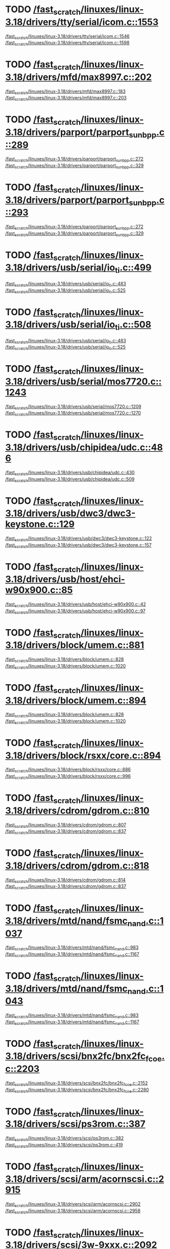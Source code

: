 * TODO [[view:/fast_scratch/linuxes/linux-3.18/drivers/tty/serial/icom.c::face=ovl-face2::linb=1553::colb=1::cole=3][/fast_scratch/linuxes/linux-3.18/drivers/tty/serial/icom.c::1553]]
[[view:/fast_scratch/linuxes/linux-3.18/drivers/tty/serial/icom.c::face=ovl-face1::linb=1546::colb=1::cole=3][/fast_scratch/linuxes/linux-3.18/drivers/tty/serial/icom.c::1546]]
[[view:/fast_scratch/linuxes/linux-3.18/drivers/tty/serial/icom.c::face=ovl-face2::linb=1598::colb=1::cole=7][/fast_scratch/linuxes/linux-3.18/drivers/tty/serial/icom.c::1598]]
* TODO [[view:/fast_scratch/linuxes/linux-3.18/drivers/mfd/max8997.c::face=ovl-face2::linb=202::colb=1::cole=3][/fast_scratch/linuxes/linux-3.18/drivers/mfd/max8997.c::202]]
[[view:/fast_scratch/linuxes/linux-3.18/drivers/mfd/max8997.c::face=ovl-face1::linb=183::colb=5::cole=8][/fast_scratch/linuxes/linux-3.18/drivers/mfd/max8997.c::183]]
[[view:/fast_scratch/linuxes/linux-3.18/drivers/mfd/max8997.c::face=ovl-face2::linb=203::colb=2::cole=8][/fast_scratch/linuxes/linux-3.18/drivers/mfd/max8997.c::203]]
* TODO [[view:/fast_scratch/linuxes/linux-3.18/drivers/parport/parport_sunbpp.c::face=ovl-face2::linb=289::colb=8::cole=10][/fast_scratch/linuxes/linux-3.18/drivers/parport/parport_sunbpp.c::289]]
[[view:/fast_scratch/linuxes/linux-3.18/drivers/parport/parport_sunbpp.c::face=ovl-face1::linb=272::colb=15::cole=18][/fast_scratch/linuxes/linux-3.18/drivers/parport/parport_sunbpp.c::272]]
[[view:/fast_scratch/linuxes/linux-3.18/drivers/parport/parport_sunbpp.c::face=ovl-face2::linb=329::colb=1::cole=7][/fast_scratch/linuxes/linux-3.18/drivers/parport/parport_sunbpp.c::329]]
* TODO [[view:/fast_scratch/linuxes/linux-3.18/drivers/parport/parport_sunbpp.c::face=ovl-face2::linb=293::colb=1::cole=3][/fast_scratch/linuxes/linux-3.18/drivers/parport/parport_sunbpp.c::293]]
[[view:/fast_scratch/linuxes/linux-3.18/drivers/parport/parport_sunbpp.c::face=ovl-face1::linb=272::colb=15::cole=18][/fast_scratch/linuxes/linux-3.18/drivers/parport/parport_sunbpp.c::272]]
[[view:/fast_scratch/linuxes/linux-3.18/drivers/parport/parport_sunbpp.c::face=ovl-face2::linb=329::colb=1::cole=7][/fast_scratch/linuxes/linux-3.18/drivers/parport/parport_sunbpp.c::329]]
* TODO [[view:/fast_scratch/linuxes/linux-3.18/drivers/usb/serial/io_ti.c::face=ovl-face2::linb=499::colb=1::cole=3][/fast_scratch/linuxes/linux-3.18/drivers/usb/serial/io_ti.c::499]]
[[view:/fast_scratch/linuxes/linux-3.18/drivers/usb/serial/io_ti.c::face=ovl-face1::linb=483::colb=5::cole=15][/fast_scratch/linuxes/linux-3.18/drivers/usb/serial/io_ti.c::483]]
[[view:/fast_scratch/linuxes/linux-3.18/drivers/usb/serial/io_ti.c::face=ovl-face2::linb=525::colb=1::cole=7][/fast_scratch/linuxes/linux-3.18/drivers/usb/serial/io_ti.c::525]]
* TODO [[view:/fast_scratch/linuxes/linux-3.18/drivers/usb/serial/io_ti.c::face=ovl-face2::linb=508::colb=1::cole=3][/fast_scratch/linuxes/linux-3.18/drivers/usb/serial/io_ti.c::508]]
[[view:/fast_scratch/linuxes/linux-3.18/drivers/usb/serial/io_ti.c::face=ovl-face1::linb=483::colb=5::cole=15][/fast_scratch/linuxes/linux-3.18/drivers/usb/serial/io_ti.c::483]]
[[view:/fast_scratch/linuxes/linux-3.18/drivers/usb/serial/io_ti.c::face=ovl-face2::linb=525::colb=1::cole=7][/fast_scratch/linuxes/linux-3.18/drivers/usb/serial/io_ti.c::525]]
* TODO [[view:/fast_scratch/linuxes/linux-3.18/drivers/usb/serial/mos7720.c::face=ovl-face2::linb=1243::colb=2::cole=4][/fast_scratch/linuxes/linux-3.18/drivers/usb/serial/mos7720.c::1243]]
[[view:/fast_scratch/linuxes/linux-3.18/drivers/usb/serial/mos7720.c::face=ovl-face1::linb=1209::colb=5::cole=15][/fast_scratch/linuxes/linux-3.18/drivers/usb/serial/mos7720.c::1209]]
[[view:/fast_scratch/linuxes/linux-3.18/drivers/usb/serial/mos7720.c::face=ovl-face2::linb=1270::colb=1::cole=7][/fast_scratch/linuxes/linux-3.18/drivers/usb/serial/mos7720.c::1270]]
* TODO [[view:/fast_scratch/linuxes/linux-3.18/drivers/usb/chipidea/udc.c::face=ovl-face2::linb=486::colb=2::cole=4][/fast_scratch/linuxes/linux-3.18/drivers/usb/chipidea/udc.c::486]]
[[view:/fast_scratch/linuxes/linux-3.18/drivers/usb/chipidea/udc.c::face=ovl-face1::linb=430::colb=1::cole=3][/fast_scratch/linuxes/linux-3.18/drivers/usb/chipidea/udc.c::430]]
[[view:/fast_scratch/linuxes/linux-3.18/drivers/usb/chipidea/udc.c::face=ovl-face2::linb=509::colb=1::cole=7][/fast_scratch/linuxes/linux-3.18/drivers/usb/chipidea/udc.c::509]]
* TODO [[view:/fast_scratch/linuxes/linux-3.18/drivers/usb/dwc3/dwc3-keystone.c::face=ovl-face2::linb=129::colb=1::cole=3][/fast_scratch/linuxes/linux-3.18/drivers/usb/dwc3/dwc3-keystone.c::129]]
[[view:/fast_scratch/linuxes/linux-3.18/drivers/usb/dwc3/dwc3-keystone.c::face=ovl-face1::linb=122::colb=1::cole=3][/fast_scratch/linuxes/linux-3.18/drivers/usb/dwc3/dwc3-keystone.c::122]]
[[view:/fast_scratch/linuxes/linux-3.18/drivers/usb/dwc3/dwc3-keystone.c::face=ovl-face2::linb=157::colb=1::cole=7][/fast_scratch/linuxes/linux-3.18/drivers/usb/dwc3/dwc3-keystone.c::157]]
* TODO [[view:/fast_scratch/linuxes/linux-3.18/drivers/usb/host/ehci-w90x900.c::face=ovl-face2::linb=85::colb=1::cole=3][/fast_scratch/linuxes/linux-3.18/drivers/usb/host/ehci-w90x900.c::85]]
[[view:/fast_scratch/linuxes/linux-3.18/drivers/usb/host/ehci-w90x900.c::face=ovl-face1::linb=42::colb=5::cole=11][/fast_scratch/linuxes/linux-3.18/drivers/usb/host/ehci-w90x900.c::42]]
[[view:/fast_scratch/linuxes/linux-3.18/drivers/usb/host/ehci-w90x900.c::face=ovl-face2::linb=97::colb=1::cole=7][/fast_scratch/linuxes/linux-3.18/drivers/usb/host/ehci-w90x900.c::97]]
* TODO [[view:/fast_scratch/linuxes/linux-3.18/drivers/block/umem.c::face=ovl-face2::linb=881::colb=1::cole=3][/fast_scratch/linuxes/linux-3.18/drivers/block/umem.c::881]]
[[view:/fast_scratch/linuxes/linux-3.18/drivers/block/umem.c::face=ovl-face1::linb=828::colb=1::cole=3][/fast_scratch/linuxes/linux-3.18/drivers/block/umem.c::828]]
[[view:/fast_scratch/linuxes/linux-3.18/drivers/block/umem.c::face=ovl-face2::linb=1020::colb=1::cole=7][/fast_scratch/linuxes/linux-3.18/drivers/block/umem.c::1020]]
* TODO [[view:/fast_scratch/linuxes/linux-3.18/drivers/block/umem.c::face=ovl-face2::linb=894::colb=1::cole=3][/fast_scratch/linuxes/linux-3.18/drivers/block/umem.c::894]]
[[view:/fast_scratch/linuxes/linux-3.18/drivers/block/umem.c::face=ovl-face1::linb=828::colb=1::cole=3][/fast_scratch/linuxes/linux-3.18/drivers/block/umem.c::828]]
[[view:/fast_scratch/linuxes/linux-3.18/drivers/block/umem.c::face=ovl-face2::linb=1020::colb=1::cole=7][/fast_scratch/linuxes/linux-3.18/drivers/block/umem.c::1020]]
* TODO [[view:/fast_scratch/linuxes/linux-3.18/drivers/block/rsxx/core.c::face=ovl-face2::linb=894::colb=1::cole=3][/fast_scratch/linuxes/linux-3.18/drivers/block/rsxx/core.c::894]]
[[view:/fast_scratch/linuxes/linux-3.18/drivers/block/rsxx/core.c::face=ovl-face1::linb=886::colb=1::cole=3][/fast_scratch/linuxes/linux-3.18/drivers/block/rsxx/core.c::886]]
[[view:/fast_scratch/linuxes/linux-3.18/drivers/block/rsxx/core.c::face=ovl-face2::linb=996::colb=1::cole=7][/fast_scratch/linuxes/linux-3.18/drivers/block/rsxx/core.c::996]]
* TODO [[view:/fast_scratch/linuxes/linux-3.18/drivers/cdrom/gdrom.c::face=ovl-face2::linb=810::colb=1::cole=3][/fast_scratch/linuxes/linux-3.18/drivers/cdrom/gdrom.c::810]]
[[view:/fast_scratch/linuxes/linux-3.18/drivers/cdrom/gdrom.c::face=ovl-face1::linb=807::colb=1::cole=3][/fast_scratch/linuxes/linux-3.18/drivers/cdrom/gdrom.c::807]]
[[view:/fast_scratch/linuxes/linux-3.18/drivers/cdrom/gdrom.c::face=ovl-face2::linb=837::colb=1::cole=7][/fast_scratch/linuxes/linux-3.18/drivers/cdrom/gdrom.c::837]]
* TODO [[view:/fast_scratch/linuxes/linux-3.18/drivers/cdrom/gdrom.c::face=ovl-face2::linb=818::colb=1::cole=3][/fast_scratch/linuxes/linux-3.18/drivers/cdrom/gdrom.c::818]]
[[view:/fast_scratch/linuxes/linux-3.18/drivers/cdrom/gdrom.c::face=ovl-face1::linb=814::colb=1::cole=3][/fast_scratch/linuxes/linux-3.18/drivers/cdrom/gdrom.c::814]]
[[view:/fast_scratch/linuxes/linux-3.18/drivers/cdrom/gdrom.c::face=ovl-face2::linb=837::colb=1::cole=7][/fast_scratch/linuxes/linux-3.18/drivers/cdrom/gdrom.c::837]]
* TODO [[view:/fast_scratch/linuxes/linux-3.18/drivers/mtd/nand/fsmc_nand.c::face=ovl-face2::linb=1037::colb=2::cole=4][/fast_scratch/linuxes/linux-3.18/drivers/mtd/nand/fsmc_nand.c::1037]]
[[view:/fast_scratch/linuxes/linux-3.18/drivers/mtd/nand/fsmc_nand.c::face=ovl-face1::linb=983::colb=1::cole=3][/fast_scratch/linuxes/linux-3.18/drivers/mtd/nand/fsmc_nand.c::983]]
[[view:/fast_scratch/linuxes/linux-3.18/drivers/mtd/nand/fsmc_nand.c::face=ovl-face2::linb=1167::colb=1::cole=7][/fast_scratch/linuxes/linux-3.18/drivers/mtd/nand/fsmc_nand.c::1167]]
* TODO [[view:/fast_scratch/linuxes/linux-3.18/drivers/mtd/nand/fsmc_nand.c::face=ovl-face2::linb=1043::colb=2::cole=4][/fast_scratch/linuxes/linux-3.18/drivers/mtd/nand/fsmc_nand.c::1043]]
[[view:/fast_scratch/linuxes/linux-3.18/drivers/mtd/nand/fsmc_nand.c::face=ovl-face1::linb=983::colb=1::cole=3][/fast_scratch/linuxes/linux-3.18/drivers/mtd/nand/fsmc_nand.c::983]]
[[view:/fast_scratch/linuxes/linux-3.18/drivers/mtd/nand/fsmc_nand.c::face=ovl-face2::linb=1167::colb=1::cole=7][/fast_scratch/linuxes/linux-3.18/drivers/mtd/nand/fsmc_nand.c::1167]]
* TODO [[view:/fast_scratch/linuxes/linux-3.18/drivers/scsi/bnx2fc/bnx2fc_fcoe.c::face=ovl-face2::linb=2203::colb=1::cole=3][/fast_scratch/linuxes/linux-3.18/drivers/scsi/bnx2fc/bnx2fc_fcoe.c::2203]]
[[view:/fast_scratch/linuxes/linux-3.18/drivers/scsi/bnx2fc/bnx2fc_fcoe.c::face=ovl-face1::linb=2152::colb=5::cole=7][/fast_scratch/linuxes/linux-3.18/drivers/scsi/bnx2fc/bnx2fc_fcoe.c::2152]]
[[view:/fast_scratch/linuxes/linux-3.18/drivers/scsi/bnx2fc/bnx2fc_fcoe.c::face=ovl-face2::linb=2280::colb=1::cole=7][/fast_scratch/linuxes/linux-3.18/drivers/scsi/bnx2fc/bnx2fc_fcoe.c::2280]]
* TODO [[view:/fast_scratch/linuxes/linux-3.18/drivers/scsi/ps3rom.c::face=ovl-face2::linb=387::colb=1::cole=3][/fast_scratch/linuxes/linux-3.18/drivers/scsi/ps3rom.c::387]]
[[view:/fast_scratch/linuxes/linux-3.18/drivers/scsi/ps3rom.c::face=ovl-face1::linb=382::colb=1::cole=3][/fast_scratch/linuxes/linux-3.18/drivers/scsi/ps3rom.c::382]]
[[view:/fast_scratch/linuxes/linux-3.18/drivers/scsi/ps3rom.c::face=ovl-face2::linb=419::colb=1::cole=7][/fast_scratch/linuxes/linux-3.18/drivers/scsi/ps3rom.c::419]]
* TODO [[view:/fast_scratch/linuxes/linux-3.18/drivers/scsi/arm/acornscsi.c::face=ovl-face2::linb=2915::colb=1::cole=3][/fast_scratch/linuxes/linux-3.18/drivers/scsi/arm/acornscsi.c::2915]]
[[view:/fast_scratch/linuxes/linux-3.18/drivers/scsi/arm/acornscsi.c::face=ovl-face1::linb=2902::colb=1::cole=3][/fast_scratch/linuxes/linux-3.18/drivers/scsi/arm/acornscsi.c::2902]]
[[view:/fast_scratch/linuxes/linux-3.18/drivers/scsi/arm/acornscsi.c::face=ovl-face2::linb=2958::colb=1::cole=7][/fast_scratch/linuxes/linux-3.18/drivers/scsi/arm/acornscsi.c::2958]]
* TODO [[view:/fast_scratch/linuxes/linux-3.18/drivers/scsi/3w-9xxx.c::face=ovl-face2::linb=2092::colb=1::cole=3][/fast_scratch/linuxes/linux-3.18/drivers/scsi/3w-9xxx.c::2092]]
[[view:/fast_scratch/linuxes/linux-3.18/drivers/scsi/3w-9xxx.c::face=ovl-face1::linb=2077::colb=1::cole=3][/fast_scratch/linuxes/linux-3.18/drivers/scsi/3w-9xxx.c::2077]]
[[view:/fast_scratch/linuxes/linux-3.18/drivers/scsi/3w-9xxx.c::face=ovl-face2::linb=2178::colb=1::cole=7][/fast_scratch/linuxes/linux-3.18/drivers/scsi/3w-9xxx.c::2178]]
* TODO [[view:/fast_scratch/linuxes/linux-3.18/drivers/scsi/ufs/ufshcd.c::face=ovl-face2::linb=5542::colb=2::cole=4][/fast_scratch/linuxes/linux-3.18/drivers/scsi/ufs/ufshcd.c::5542]]
[[view:/fast_scratch/linuxes/linux-3.18/drivers/scsi/ufs/ufshcd.c::face=ovl-face1::linb=5534::colb=1::cole=3][/fast_scratch/linuxes/linux-3.18/drivers/scsi/ufs/ufshcd.c::5534]]
[[view:/fast_scratch/linuxes/linux-3.18/drivers/scsi/ufs/ufshcd.c::face=ovl-face2::linb=5574::colb=1::cole=7][/fast_scratch/linuxes/linux-3.18/drivers/scsi/ufs/ufshcd.c::5574]]
* TODO [[view:/fast_scratch/linuxes/linux-3.18/drivers/scsi/mvsas/mv_sas.c::face=ovl-face2::linb=794::colb=1::cole=3][/fast_scratch/linuxes/linux-3.18/drivers/scsi/mvsas/mv_sas.c::794]]
[[view:/fast_scratch/linuxes/linux-3.18/drivers/scsi/mvsas/mv_sas.c::face=ovl-face1::linb=784::colb=1::cole=3][/fast_scratch/linuxes/linux-3.18/drivers/scsi/mvsas/mv_sas.c::784]]
[[view:/fast_scratch/linuxes/linux-3.18/drivers/scsi/mvsas/mv_sas.c::face=ovl-face2::linb=852::colb=1::cole=7][/fast_scratch/linuxes/linux-3.18/drivers/scsi/mvsas/mv_sas.c::852]]
* TODO [[view:/fast_scratch/linuxes/linux-3.18/drivers/scsi/3w-sas.c::face=ovl-face2::linb=1658::colb=1::cole=3][/fast_scratch/linuxes/linux-3.18/drivers/scsi/3w-sas.c::1658]]
[[view:/fast_scratch/linuxes/linux-3.18/drivers/scsi/3w-sas.c::face=ovl-face1::linb=1651::colb=1::cole=3][/fast_scratch/linuxes/linux-3.18/drivers/scsi/3w-sas.c::1651]]
[[view:/fast_scratch/linuxes/linux-3.18/drivers/scsi/3w-sas.c::face=ovl-face2::linb=1753::colb=1::cole=7][/fast_scratch/linuxes/linux-3.18/drivers/scsi/3w-sas.c::1753]]
* TODO [[view:/fast_scratch/linuxes/linux-3.18/drivers/scsi/3w-xxxx.c::face=ovl-face2::linb=2333::colb=1::cole=3][/fast_scratch/linuxes/linux-3.18/drivers/scsi/3w-xxxx.c::2333]]
[[view:/fast_scratch/linuxes/linux-3.18/drivers/scsi/3w-xxxx.c::face=ovl-face1::linb=2326::colb=1::cole=3][/fast_scratch/linuxes/linux-3.18/drivers/scsi/3w-xxxx.c::2326]]
[[view:/fast_scratch/linuxes/linux-3.18/drivers/scsi/3w-xxxx.c::face=ovl-face2::linb=2396::colb=1::cole=7][/fast_scratch/linuxes/linux-3.18/drivers/scsi/3w-xxxx.c::2396]]
* TODO [[view:/fast_scratch/linuxes/linux-3.18/drivers/scsi/be2iscsi/be_main.c::face=ovl-face2::linb=5553::colb=1::cole=3][/fast_scratch/linuxes/linux-3.18/drivers/scsi/be2iscsi/be_main.c::5553]]
[[view:/fast_scratch/linuxes/linux-3.18/drivers/scsi/be2iscsi/be_main.c::face=ovl-face1::linb=5546::colb=1::cole=3][/fast_scratch/linuxes/linux-3.18/drivers/scsi/be2iscsi/be_main.c::5546]]
[[view:/fast_scratch/linuxes/linux-3.18/drivers/scsi/be2iscsi/be_main.c::face=ovl-face2::linb=5744::colb=1::cole=7][/fast_scratch/linuxes/linux-3.18/drivers/scsi/be2iscsi/be_main.c::5744]]
* TODO [[view:/fast_scratch/linuxes/linux-3.18/drivers/scsi/be2iscsi/be_main.c::face=ovl-face2::linb=5667::colb=1::cole=3][/fast_scratch/linuxes/linux-3.18/drivers/scsi/be2iscsi/be_main.c::5667]]
[[view:/fast_scratch/linuxes/linux-3.18/drivers/scsi/be2iscsi/be_main.c::face=ovl-face1::linb=5646::colb=1::cole=3][/fast_scratch/linuxes/linux-3.18/drivers/scsi/be2iscsi/be_main.c::5646]]
[[view:/fast_scratch/linuxes/linux-3.18/drivers/scsi/be2iscsi/be_main.c::face=ovl-face2::linb=5744::colb=1::cole=7][/fast_scratch/linuxes/linux-3.18/drivers/scsi/be2iscsi/be_main.c::5744]]
* TODO [[view:/fast_scratch/linuxes/linux-3.18/drivers/scsi/be2iscsi/be_main.c::face=ovl-face2::linb=4349::colb=1::cole=3][/fast_scratch/linuxes/linux-3.18/drivers/scsi/be2iscsi/be_main.c::4349]]
[[view:/fast_scratch/linuxes/linux-3.18/drivers/scsi/be2iscsi/be_main.c::face=ovl-face1::linb=4329::colb=1::cole=3][/fast_scratch/linuxes/linux-3.18/drivers/scsi/be2iscsi/be_main.c::4329]]
[[view:/fast_scratch/linuxes/linux-3.18/drivers/scsi/be2iscsi/be_main.c::face=ovl-face2::linb=4379::colb=1::cole=7][/fast_scratch/linuxes/linux-3.18/drivers/scsi/be2iscsi/be_main.c::4379]]
* TODO [[view:/fast_scratch/linuxes/linux-3.18/drivers/mmc/host/usdhi6rol0.c::face=ovl-face2::linb=1737::colb=1::cole=3][/fast_scratch/linuxes/linux-3.18/drivers/mmc/host/usdhi6rol0.c::1737]]
[[view:/fast_scratch/linuxes/linux-3.18/drivers/mmc/host/usdhi6rol0.c::face=ovl-face1::linb=1719::colb=1::cole=3][/fast_scratch/linuxes/linux-3.18/drivers/mmc/host/usdhi6rol0.c::1719]]
[[view:/fast_scratch/linuxes/linux-3.18/drivers/mmc/host/usdhi6rol0.c::face=ovl-face2::linb=1814::colb=1::cole=7][/fast_scratch/linuxes/linux-3.18/drivers/mmc/host/usdhi6rol0.c::1814]]
* TODO [[view:/fast_scratch/linuxes/linux-3.18/drivers/mmc/host/omap.c::face=ovl-face2::linb=1422::colb=1::cole=3][/fast_scratch/linuxes/linux-3.18/drivers/mmc/host/omap.c::1422]]
[[view:/fast_scratch/linuxes/linux-3.18/drivers/mmc/host/omap.c::face=ovl-face1::linb=1414::colb=2::cole=4][/fast_scratch/linuxes/linux-3.18/drivers/mmc/host/omap.c::1414]]
[[view:/fast_scratch/linuxes/linux-3.18/drivers/mmc/host/omap.c::face=ovl-face2::linb=1453::colb=1::cole=7][/fast_scratch/linuxes/linux-3.18/drivers/mmc/host/omap.c::1453]]
* TODO [[view:/fast_scratch/linuxes/linux-3.18/drivers/soc/ti/knav_qmss_queue.c::face=ovl-face2::linb=1759::colb=1::cole=3][/fast_scratch/linuxes/linux-3.18/drivers/soc/ti/knav_qmss_queue.c::1759]]
[[view:/fast_scratch/linuxes/linux-3.18/drivers/soc/ti/knav_qmss_queue.c::face=ovl-face1::linb=1755::colb=1::cole=3][/fast_scratch/linuxes/linux-3.18/drivers/soc/ti/knav_qmss_queue.c::1755]]
[[view:/fast_scratch/linuxes/linux-3.18/drivers/soc/ti/knav_qmss_queue.c::face=ovl-face2::linb=1784::colb=1::cole=7][/fast_scratch/linuxes/linux-3.18/drivers/soc/ti/knav_qmss_queue.c::1784]]
* TODO [[view:/fast_scratch/linuxes/linux-3.18/drivers/pcmcia/bfin_cf_pcmcia.c::face=ovl-face2::linb=243::colb=1::cole=3][/fast_scratch/linuxes/linux-3.18/drivers/pcmcia/bfin_cf_pcmcia.c::243]]
[[view:/fast_scratch/linuxes/linux-3.18/drivers/pcmcia/bfin_cf_pcmcia.c::face=ovl-face1::linb=204::colb=5::cole=11][/fast_scratch/linuxes/linux-3.18/drivers/pcmcia/bfin_cf_pcmcia.c::204]]
[[view:/fast_scratch/linuxes/linux-3.18/drivers/pcmcia/bfin_cf_pcmcia.c::face=ovl-face2::linb=286::colb=1::cole=7][/fast_scratch/linuxes/linux-3.18/drivers/pcmcia/bfin_cf_pcmcia.c::286]]
* TODO [[view:/fast_scratch/linuxes/linux-3.18/drivers/pcmcia/electra_cf.c::face=ovl-face2::linb=254::colb=1::cole=3][/fast_scratch/linuxes/linux-3.18/drivers/pcmcia/electra_cf.c::254]]
[[view:/fast_scratch/linuxes/linux-3.18/drivers/pcmcia/electra_cf.c::face=ovl-face1::linb=246::colb=1::cole=3][/fast_scratch/linuxes/linux-3.18/drivers/pcmcia/electra_cf.c::246]]
[[view:/fast_scratch/linuxes/linux-3.18/drivers/pcmcia/electra_cf.c::face=ovl-face2::linb=325::colb=1::cole=7][/fast_scratch/linuxes/linux-3.18/drivers/pcmcia/electra_cf.c::325]]
* TODO [[view:/fast_scratch/linuxes/linux-3.18/drivers/pcmcia/electra_cf.c::face=ovl-face2::linb=259::colb=1::cole=3][/fast_scratch/linuxes/linux-3.18/drivers/pcmcia/electra_cf.c::259]]
[[view:/fast_scratch/linuxes/linux-3.18/drivers/pcmcia/electra_cf.c::face=ovl-face1::linb=246::colb=1::cole=3][/fast_scratch/linuxes/linux-3.18/drivers/pcmcia/electra_cf.c::246]]
[[view:/fast_scratch/linuxes/linux-3.18/drivers/pcmcia/electra_cf.c::face=ovl-face2::linb=325::colb=1::cole=7][/fast_scratch/linuxes/linux-3.18/drivers/pcmcia/electra_cf.c::325]]
* TODO [[view:/fast_scratch/linuxes/linux-3.18/drivers/pcmcia/electra_cf.c::face=ovl-face2::linb=264::colb=1::cole=3][/fast_scratch/linuxes/linux-3.18/drivers/pcmcia/electra_cf.c::264]]
[[view:/fast_scratch/linuxes/linux-3.18/drivers/pcmcia/electra_cf.c::face=ovl-face1::linb=246::colb=1::cole=3][/fast_scratch/linuxes/linux-3.18/drivers/pcmcia/electra_cf.c::246]]
[[view:/fast_scratch/linuxes/linux-3.18/drivers/pcmcia/electra_cf.c::face=ovl-face2::linb=325::colb=1::cole=7][/fast_scratch/linuxes/linux-3.18/drivers/pcmcia/electra_cf.c::325]]
* TODO [[view:/fast_scratch/linuxes/linux-3.18/drivers/pcmcia/electra_cf.c::face=ovl-face2::linb=269::colb=1::cole=3][/fast_scratch/linuxes/linux-3.18/drivers/pcmcia/electra_cf.c::269]]
[[view:/fast_scratch/linuxes/linux-3.18/drivers/pcmcia/electra_cf.c::face=ovl-face1::linb=246::colb=1::cole=3][/fast_scratch/linuxes/linux-3.18/drivers/pcmcia/electra_cf.c::246]]
[[view:/fast_scratch/linuxes/linux-3.18/drivers/pcmcia/electra_cf.c::face=ovl-face2::linb=325::colb=1::cole=7][/fast_scratch/linuxes/linux-3.18/drivers/pcmcia/electra_cf.c::325]]
* TODO [[view:/fast_scratch/linuxes/linux-3.18/drivers/gpu/drm/exynos/exynos_drm_ipp.c::face=ovl-face2::linb=427::colb=1::cole=3][/fast_scratch/linuxes/linux-3.18/drivers/gpu/drm/exynos/exynos_drm_ipp.c::427]]
[[view:/fast_scratch/linuxes/linux-3.18/drivers/gpu/drm/exynos/exynos_drm_ipp.c::face=ovl-face1::linb=412::colb=1::cole=3][/fast_scratch/linuxes/linux-3.18/drivers/gpu/drm/exynos/exynos_drm_ipp.c::412]]
[[view:/fast_scratch/linuxes/linux-3.18/drivers/gpu/drm/exynos/exynos_drm_ipp.c::face=ovl-face2::linb=473::colb=1::cole=7][/fast_scratch/linuxes/linux-3.18/drivers/gpu/drm/exynos/exynos_drm_ipp.c::473]]
* TODO [[view:/fast_scratch/linuxes/linux-3.18/drivers/gpu/drm/exynos/exynos_drm_ipp.c::face=ovl-face2::linb=433::colb=1::cole=3][/fast_scratch/linuxes/linux-3.18/drivers/gpu/drm/exynos/exynos_drm_ipp.c::433]]
[[view:/fast_scratch/linuxes/linux-3.18/drivers/gpu/drm/exynos/exynos_drm_ipp.c::face=ovl-face1::linb=412::colb=1::cole=3][/fast_scratch/linuxes/linux-3.18/drivers/gpu/drm/exynos/exynos_drm_ipp.c::412]]
[[view:/fast_scratch/linuxes/linux-3.18/drivers/gpu/drm/exynos/exynos_drm_ipp.c::face=ovl-face2::linb=473::colb=1::cole=7][/fast_scratch/linuxes/linux-3.18/drivers/gpu/drm/exynos/exynos_drm_ipp.c::473]]
* TODO [[view:/fast_scratch/linuxes/linux-3.18/drivers/gpu/drm/exynos/exynos_drm_ipp.c::face=ovl-face2::linb=439::colb=1::cole=3][/fast_scratch/linuxes/linux-3.18/drivers/gpu/drm/exynos/exynos_drm_ipp.c::439]]
[[view:/fast_scratch/linuxes/linux-3.18/drivers/gpu/drm/exynos/exynos_drm_ipp.c::face=ovl-face1::linb=412::colb=1::cole=3][/fast_scratch/linuxes/linux-3.18/drivers/gpu/drm/exynos/exynos_drm_ipp.c::412]]
[[view:/fast_scratch/linuxes/linux-3.18/drivers/gpu/drm/exynos/exynos_drm_ipp.c::face=ovl-face2::linb=473::colb=1::cole=7][/fast_scratch/linuxes/linux-3.18/drivers/gpu/drm/exynos/exynos_drm_ipp.c::473]]
* TODO [[view:/fast_scratch/linuxes/linux-3.18/drivers/gpu/drm/omapdrm/omap_dmm_tiler.c::face=ovl-face2::linb=679::colb=1::cole=3][/fast_scratch/linuxes/linux-3.18/drivers/gpu/drm/omapdrm/omap_dmm_tiler.c::679]]
[[view:/fast_scratch/linuxes/linux-3.18/drivers/gpu/drm/omapdrm/omap_dmm_tiler.c::face=ovl-face1::linb=670::colb=1::cole=3][/fast_scratch/linuxes/linux-3.18/drivers/gpu/drm/omapdrm/omap_dmm_tiler.c::670]]
[[view:/fast_scratch/linuxes/linux-3.18/drivers/gpu/drm/omapdrm/omap_dmm_tiler.c::face=ovl-face2::linb=767::colb=1::cole=7][/fast_scratch/linuxes/linux-3.18/drivers/gpu/drm/omapdrm/omap_dmm_tiler.c::767]]
* TODO [[view:/fast_scratch/linuxes/linux-3.18/drivers/gpu/drm/gma500/psb_drv.c::face=ovl-face2::linb=309::colb=1::cole=3][/fast_scratch/linuxes/linux-3.18/drivers/gpu/drm/gma500/psb_drv.c::309]]
[[view:/fast_scratch/linuxes/linux-3.18/drivers/gpu/drm/gma500/psb_drv.c::face=ovl-face1::linb=305::colb=1::cole=3][/fast_scratch/linuxes/linux-3.18/drivers/gpu/drm/gma500/psb_drv.c::305]]
[[view:/fast_scratch/linuxes/linux-3.18/drivers/gpu/drm/gma500/psb_drv.c::face=ovl-face2::linb=390::colb=1::cole=7][/fast_scratch/linuxes/linux-3.18/drivers/gpu/drm/gma500/psb_drv.c::390]]
* TODO [[view:/fast_scratch/linuxes/linux-3.18/drivers/gpu/drm/gma500/psb_drv.c::face=ovl-face2::linb=313::colb=1::cole=3][/fast_scratch/linuxes/linux-3.18/drivers/gpu/drm/gma500/psb_drv.c::313]]
[[view:/fast_scratch/linuxes/linux-3.18/drivers/gpu/drm/gma500/psb_drv.c::face=ovl-face1::linb=305::colb=1::cole=3][/fast_scratch/linuxes/linux-3.18/drivers/gpu/drm/gma500/psb_drv.c::305]]
[[view:/fast_scratch/linuxes/linux-3.18/drivers/gpu/drm/gma500/psb_drv.c::face=ovl-face2::linb=390::colb=1::cole=7][/fast_scratch/linuxes/linux-3.18/drivers/gpu/drm/gma500/psb_drv.c::390]]
* TODO [[view:/fast_scratch/linuxes/linux-3.18/drivers/gpu/drm/rcar-du/rcar_du_crtc.c::face=ovl-face2::linb=586::colb=1::cole=3][/fast_scratch/linuxes/linux-3.18/drivers/gpu/drm/rcar-du/rcar_du_crtc.c::586]]
[[view:/fast_scratch/linuxes/linux-3.18/drivers/gpu/drm/rcar-du/rcar_du_crtc.c::face=ovl-face1::linb=572::colb=1::cole=3][/fast_scratch/linuxes/linux-3.18/drivers/gpu/drm/rcar-du/rcar_du_crtc.c::572]]
[[view:/fast_scratch/linuxes/linux-3.18/drivers/gpu/drm/rcar-du/rcar_du_crtc.c::face=ovl-face2::linb=588::colb=2::cole=8][/fast_scratch/linuxes/linux-3.18/drivers/gpu/drm/rcar-du/rcar_du_crtc.c::588]]
* TODO [[view:/fast_scratch/linuxes/linux-3.18/drivers/message/fusion/mptfc.c::face=ovl-face2::linb=1328::colb=1::cole=3][/fast_scratch/linuxes/linux-3.18/drivers/message/fusion/mptfc.c::1328]]
[[view:/fast_scratch/linuxes/linux-3.18/drivers/message/fusion/mptfc.c::face=ovl-face1::linb=1316::colb=1::cole=3][/fast_scratch/linuxes/linux-3.18/drivers/message/fusion/mptfc.c::1316]]
[[view:/fast_scratch/linuxes/linux-3.18/drivers/message/fusion/mptfc.c::face=ovl-face2::linb=1353::colb=1::cole=7][/fast_scratch/linuxes/linux-3.18/drivers/message/fusion/mptfc.c::1353]]
* TODO [[view:/fast_scratch/linuxes/linux-3.18/drivers/message/fusion/mptsas.c::face=ovl-face2::linb=3245::colb=2::cole=4][/fast_scratch/linuxes/linux-3.18/drivers/message/fusion/mptsas.c::3245]]
[[view:/fast_scratch/linuxes/linux-3.18/drivers/message/fusion/mptsas.c::face=ovl-face1::linb=3171::colb=3::cole=5][/fast_scratch/linuxes/linux-3.18/drivers/message/fusion/mptsas.c::3171]]
[[view:/fast_scratch/linuxes/linux-3.18/drivers/message/fusion/mptsas.c::face=ovl-face2::linb=3280::colb=1::cole=7][/fast_scratch/linuxes/linux-3.18/drivers/message/fusion/mptsas.c::3280]]
* TODO [[view:/fast_scratch/linuxes/linux-3.18/drivers/message/fusion/mptsas.c::face=ovl-face2::linb=2284::colb=1::cole=3][/fast_scratch/linuxes/linux-3.18/drivers/message/fusion/mptsas.c::2284]]
[[view:/fast_scratch/linuxes/linux-3.18/drivers/message/fusion/mptsas.c::face=ovl-face1::linb=2242::colb=1::cole=3][/fast_scratch/linuxes/linux-3.18/drivers/message/fusion/mptsas.c::2242]]
[[view:/fast_scratch/linuxes/linux-3.18/drivers/message/fusion/mptsas.c::face=ovl-face2::linb=2347::colb=1::cole=7][/fast_scratch/linuxes/linux-3.18/drivers/message/fusion/mptsas.c::2347]]
* TODO [[view:/fast_scratch/linuxes/linux-3.18/drivers/message/fusion/mptsas.c::face=ovl-face2::linb=2299::colb=1::cole=3][/fast_scratch/linuxes/linux-3.18/drivers/message/fusion/mptsas.c::2299]]
[[view:/fast_scratch/linuxes/linux-3.18/drivers/message/fusion/mptsas.c::face=ovl-face1::linb=2242::colb=1::cole=3][/fast_scratch/linuxes/linux-3.18/drivers/message/fusion/mptsas.c::2242]]
[[view:/fast_scratch/linuxes/linux-3.18/drivers/message/fusion/mptsas.c::face=ovl-face2::linb=2347::colb=1::cole=7][/fast_scratch/linuxes/linux-3.18/drivers/message/fusion/mptsas.c::2347]]
* TODO [[view:/fast_scratch/linuxes/linux-3.18/drivers/char/tpm/tpm_infineon.c::face=ovl-face2::linb=549::colb=2::cole=4][/fast_scratch/linuxes/linux-3.18/drivers/char/tpm/tpm_infineon.c::549]]
[[view:/fast_scratch/linuxes/linux-3.18/drivers/char/tpm/tpm_infineon.c::face=ovl-face1::linb=395::colb=5::cole=7][/fast_scratch/linuxes/linux-3.18/drivers/char/tpm/tpm_infineon.c::395]]
[[view:/fast_scratch/linuxes/linux-3.18/drivers/char/tpm/tpm_infineon.c::face=ovl-face2::linb=568::colb=1::cole=7][/fast_scratch/linuxes/linux-3.18/drivers/char/tpm/tpm_infineon.c::568]]
* TODO [[view:/fast_scratch/linuxes/linux-3.18/drivers/acpi/glue.c::face=ovl-face2::linb=308::colb=1::cole=3][/fast_scratch/linuxes/linux-3.18/drivers/acpi/glue.c::308]]
[[view:/fast_scratch/linuxes/linux-3.18/drivers/acpi/glue.c::face=ovl-face1::linb=304::colb=2::cole=4][/fast_scratch/linuxes/linux-3.18/drivers/acpi/glue.c::304]]
[[view:/fast_scratch/linuxes/linux-3.18/drivers/acpi/glue.c::face=ovl-face2::linb=328::colb=1::cole=7][/fast_scratch/linuxes/linux-3.18/drivers/acpi/glue.c::328]]
* TODO [[view:/fast_scratch/linuxes/linux-3.18/drivers/net/wireless/adm8211.c::face=ovl-face2::linb=1837::colb=1::cole=3][/fast_scratch/linuxes/linux-3.18/drivers/net/wireless/adm8211.c::1837]]
[[view:/fast_scratch/linuxes/linux-3.18/drivers/net/wireless/adm8211.c::face=ovl-face1::linb=1802::colb=1::cole=3][/fast_scratch/linuxes/linux-3.18/drivers/net/wireless/adm8211.c::1802]]
[[view:/fast_scratch/linuxes/linux-3.18/drivers/net/wireless/adm8211.c::face=ovl-face2::linb=1932::colb=1::cole=7][/fast_scratch/linuxes/linux-3.18/drivers/net/wireless/adm8211.c::1932]]
* TODO [[view:/fast_scratch/linuxes/linux-3.18/drivers/net/wireless/p54/main.c::face=ovl-face2::linb=564::colb=2::cole=4][/fast_scratch/linuxes/linux-3.18/drivers/net/wireless/p54/main.c::564]]
[[view:/fast_scratch/linuxes/linux-3.18/drivers/net/wireless/p54/main.c::face=ovl-face1::linb=510::colb=11::cole=14][/fast_scratch/linuxes/linux-3.18/drivers/net/wireless/p54/main.c::510]]
[[view:/fast_scratch/linuxes/linux-3.18/drivers/net/wireless/p54/main.c::face=ovl-face2::linb=606::colb=1::cole=7][/fast_scratch/linuxes/linux-3.18/drivers/net/wireless/p54/main.c::606]]
* TODO [[view:/fast_scratch/linuxes/linux-3.18/drivers/net/wireless/ath/ath10k/htt_tx.c::face=ovl-face2::linb=484::colb=1::cole=3][/fast_scratch/linuxes/linux-3.18/drivers/net/wireless/ath/ath10k/htt_tx.c::484]]
[[view:/fast_scratch/linuxes/linux-3.18/drivers/net/wireless/ath/ath10k/htt_tx.c::face=ovl-face1::linb=465::colb=1::cole=3][/fast_scratch/linuxes/linux-3.18/drivers/net/wireless/ath/ath10k/htt_tx.c::465]]
[[view:/fast_scratch/linuxes/linux-3.18/drivers/net/wireless/ath/ath10k/htt_tx.c::face=ovl-face2::linb=604::colb=1::cole=7][/fast_scratch/linuxes/linux-3.18/drivers/net/wireless/ath/ath10k/htt_tx.c::604]]
* TODO [[view:/fast_scratch/linuxes/linux-3.18/drivers/net/wireless/iwlwifi/mvm/mac80211.c::face=ovl-face2::linb=2736::colb=2::cole=4][/fast_scratch/linuxes/linux-3.18/drivers/net/wireless/iwlwifi/mvm/mac80211.c::2736]]
[[view:/fast_scratch/linuxes/linux-3.18/drivers/net/wireless/iwlwifi/mvm/mac80211.c::face=ovl-face1::linb=2719::colb=2::cole=4][/fast_scratch/linuxes/linux-3.18/drivers/net/wireless/iwlwifi/mvm/mac80211.c::2719]]
[[view:/fast_scratch/linuxes/linux-3.18/drivers/net/wireless/iwlwifi/mvm/mac80211.c::face=ovl-face2::linb=2751::colb=1::cole=7][/fast_scratch/linuxes/linux-3.18/drivers/net/wireless/iwlwifi/mvm/mac80211.c::2751]]
* TODO [[view:/fast_scratch/linuxes/linux-3.18/drivers/net/wireless/hostap/hostap_cs.c::face=ovl-face2::linb=510::colb=1::cole=3][/fast_scratch/linuxes/linux-3.18/drivers/net/wireless/hostap/hostap_cs.c::510]]
[[view:/fast_scratch/linuxes/linux-3.18/drivers/net/wireless/hostap/hostap_cs.c::face=ovl-face1::linb=499::colb=1::cole=3][/fast_scratch/linuxes/linux-3.18/drivers/net/wireless/hostap/hostap_cs.c::499]]
[[view:/fast_scratch/linuxes/linux-3.18/drivers/net/wireless/hostap/hostap_cs.c::face=ovl-face2::linb=550::colb=1::cole=7][/fast_scratch/linuxes/linux-3.18/drivers/net/wireless/hostap/hostap_cs.c::550]]
* TODO [[view:/fast_scratch/linuxes/linux-3.18/drivers/net/wireless/hostap/hostap_cs.c::face=ovl-face2::linb=290::colb=1::cole=3][/fast_scratch/linuxes/linux-3.18/drivers/net/wireless/hostap/hostap_cs.c::290]]
[[view:/fast_scratch/linuxes/linux-3.18/drivers/net/wireless/hostap/hostap_cs.c::face=ovl-face1::linb=261::colb=10::cole=13][/fast_scratch/linuxes/linux-3.18/drivers/net/wireless/hostap/hostap_cs.c::261]]
[[view:/fast_scratch/linuxes/linux-3.18/drivers/net/wireless/hostap/hostap_cs.c::face=ovl-face2::linb=319::colb=1::cole=7][/fast_scratch/linuxes/linux-3.18/drivers/net/wireless/hostap/hostap_cs.c::319]]
* TODO [[view:/fast_scratch/linuxes/linux-3.18/drivers/net/wireless/hostap/hostap_cs.c::face=ovl-face2::linb=304::colb=1::cole=3][/fast_scratch/linuxes/linux-3.18/drivers/net/wireless/hostap/hostap_cs.c::304]]
[[view:/fast_scratch/linuxes/linux-3.18/drivers/net/wireless/hostap/hostap_cs.c::face=ovl-face1::linb=261::colb=10::cole=13][/fast_scratch/linuxes/linux-3.18/drivers/net/wireless/hostap/hostap_cs.c::261]]
[[view:/fast_scratch/linuxes/linux-3.18/drivers/net/wireless/hostap/hostap_cs.c::face=ovl-face2::linb=319::colb=1::cole=7][/fast_scratch/linuxes/linux-3.18/drivers/net/wireless/hostap/hostap_cs.c::319]]
* TODO [[view:/fast_scratch/linuxes/linux-3.18/drivers/net/ethernet/myricom/myri10ge/myri10ge.c::face=ovl-face2::linb=4041::colb=1::cole=3][/fast_scratch/linuxes/linux-3.18/drivers/net/ethernet/myricom/myri10ge/myri10ge.c::4041]]
[[view:/fast_scratch/linuxes/linux-3.18/drivers/net/ethernet/myricom/myri10ge/myri10ge.c::face=ovl-face1::linb=4034::colb=1::cole=3][/fast_scratch/linuxes/linux-3.18/drivers/net/ethernet/myricom/myri10ge/myri10ge.c::4034]]
[[view:/fast_scratch/linuxes/linux-3.18/drivers/net/ethernet/myricom/myri10ge/myri10ge.c::face=ovl-face2::linb=4194::colb=1::cole=7][/fast_scratch/linuxes/linux-3.18/drivers/net/ethernet/myricom/myri10ge/myri10ge.c::4194]]
* TODO [[view:/fast_scratch/linuxes/linux-3.18/drivers/net/ethernet/xilinx/xilinx_emaclite.c::face=ovl-face2::linb=1110::colb=1::cole=3][/fast_scratch/linuxes/linux-3.18/drivers/net/ethernet/xilinx/xilinx_emaclite.c::1110]]
[[view:/fast_scratch/linuxes/linux-3.18/drivers/net/ethernet/xilinx/xilinx_emaclite.c::face=ovl-face1::linb=1093::colb=5::cole=7][/fast_scratch/linuxes/linux-3.18/drivers/net/ethernet/xilinx/xilinx_emaclite.c::1093]]
[[view:/fast_scratch/linuxes/linux-3.18/drivers/net/ethernet/xilinx/xilinx_emaclite.c::face=ovl-face2::linb=1174::colb=1::cole=7][/fast_scratch/linuxes/linux-3.18/drivers/net/ethernet/xilinx/xilinx_emaclite.c::1174]]
* TODO [[view:/fast_scratch/linuxes/linux-3.18/drivers/net/ethernet/xilinx/xilinx_axienet_main.c::face=ovl-face2::linb=1502::colb=1::cole=3][/fast_scratch/linuxes/linux-3.18/drivers/net/ethernet/xilinx/xilinx_axienet_main.c::1502]]
[[view:/fast_scratch/linuxes/linux-3.18/drivers/net/ethernet/xilinx/xilinx_axienet_main.c::face=ovl-face1::linb=1478::colb=11::cole=14][/fast_scratch/linuxes/linux-3.18/drivers/net/ethernet/xilinx/xilinx_axienet_main.c::1478]]
[[view:/fast_scratch/linuxes/linux-3.18/drivers/net/ethernet/xilinx/xilinx_axienet_main.c::face=ovl-face2::linb=1621::colb=1::cole=7][/fast_scratch/linuxes/linux-3.18/drivers/net/ethernet/xilinx/xilinx_axienet_main.c::1621]]
* TODO [[view:/fast_scratch/linuxes/linux-3.18/drivers/net/ethernet/xilinx/xilinx_axienet_main.c::face=ovl-face2::linb=1568::colb=1::cole=3][/fast_scratch/linuxes/linux-3.18/drivers/net/ethernet/xilinx/xilinx_axienet_main.c::1568]]
[[view:/fast_scratch/linuxes/linux-3.18/drivers/net/ethernet/xilinx/xilinx_axienet_main.c::face=ovl-face1::linb=1478::colb=11::cole=14][/fast_scratch/linuxes/linux-3.18/drivers/net/ethernet/xilinx/xilinx_axienet_main.c::1478]]
[[view:/fast_scratch/linuxes/linux-3.18/drivers/net/ethernet/xilinx/xilinx_axienet_main.c::face=ovl-face2::linb=1621::colb=1::cole=7][/fast_scratch/linuxes/linux-3.18/drivers/net/ethernet/xilinx/xilinx_axienet_main.c::1621]]
* TODO [[view:/fast_scratch/linuxes/linux-3.18/drivers/net/ethernet/xilinx/ll_temac_main.c::face=ovl-face2::linb=1045::colb=1::cole=3][/fast_scratch/linuxes/linux-3.18/drivers/net/ethernet/xilinx/ll_temac_main.c::1045]]
[[view:/fast_scratch/linuxes/linux-3.18/drivers/net/ethernet/xilinx/ll_temac_main.c::face=ovl-face1::linb=1008::colb=11::cole=13][/fast_scratch/linuxes/linux-3.18/drivers/net/ethernet/xilinx/ll_temac_main.c::1008]]
[[view:/fast_scratch/linuxes/linux-3.18/drivers/net/ethernet/xilinx/ll_temac_main.c::face=ovl-face2::linb=1139::colb=1::cole=7][/fast_scratch/linuxes/linux-3.18/drivers/net/ethernet/xilinx/ll_temac_main.c::1139]]
* TODO [[view:/fast_scratch/linuxes/linux-3.18/drivers/net/ethernet/xilinx/ll_temac_main.c::face=ovl-face2::linb=1064::colb=1::cole=3][/fast_scratch/linuxes/linux-3.18/drivers/net/ethernet/xilinx/ll_temac_main.c::1064]]
[[view:/fast_scratch/linuxes/linux-3.18/drivers/net/ethernet/xilinx/ll_temac_main.c::face=ovl-face1::linb=1008::colb=11::cole=13][/fast_scratch/linuxes/linux-3.18/drivers/net/ethernet/xilinx/ll_temac_main.c::1008]]
[[view:/fast_scratch/linuxes/linux-3.18/drivers/net/ethernet/xilinx/ll_temac_main.c::face=ovl-face2::linb=1139::colb=1::cole=7][/fast_scratch/linuxes/linux-3.18/drivers/net/ethernet/xilinx/ll_temac_main.c::1139]]
* TODO [[view:/fast_scratch/linuxes/linux-3.18/drivers/net/ethernet/qlogic/netxen/netxen_nic_hw.c::face=ovl-face2::linb=1425::colb=2::cole=4][/fast_scratch/linuxes/linux-3.18/drivers/net/ethernet/qlogic/netxen/netxen_nic_hw.c::1425]]
[[view:/fast_scratch/linuxes/linux-3.18/drivers/net/ethernet/qlogic/netxen/netxen_nic_hw.c::face=ovl-face1::linb=1418::colb=1::cole=3][/fast_scratch/linuxes/linux-3.18/drivers/net/ethernet/qlogic/netxen/netxen_nic_hw.c::1418]]
[[view:/fast_scratch/linuxes/linux-3.18/drivers/net/ethernet/qlogic/netxen/netxen_nic_hw.c::face=ovl-face2::linb=1449::colb=1::cole=7][/fast_scratch/linuxes/linux-3.18/drivers/net/ethernet/qlogic/netxen/netxen_nic_hw.c::1449]]
* TODO [[view:/fast_scratch/linuxes/linux-3.18/drivers/net/ethernet/allwinner/sun4i-emac.c::face=ovl-face2::linb=853::colb=1::cole=3][/fast_scratch/linuxes/linux-3.18/drivers/net/ethernet/allwinner/sun4i-emac.c::853]]
[[view:/fast_scratch/linuxes/linux-3.18/drivers/net/ethernet/allwinner/sun4i-emac.c::face=ovl-face1::linb=816::colb=5::cole=8][/fast_scratch/linuxes/linux-3.18/drivers/net/ethernet/allwinner/sun4i-emac.c::816]]
[[view:/fast_scratch/linuxes/linux-3.18/drivers/net/ethernet/allwinner/sun4i-emac.c::face=ovl-face2::linb=907::colb=1::cole=7][/fast_scratch/linuxes/linux-3.18/drivers/net/ethernet/allwinner/sun4i-emac.c::907]]
* TODO [[view:/fast_scratch/linuxes/linux-3.18/drivers/net/ethernet/broadcom/cnic.c::face=ovl-face2::linb=2390::colb=1::cole=3][/fast_scratch/linuxes/linux-3.18/drivers/net/ethernet/broadcom/cnic.c::2390]]
[[view:/fast_scratch/linuxes/linux-3.18/drivers/net/ethernet/broadcom/cnic.c::face=ovl-face1::linb=2367::colb=1::cole=3][/fast_scratch/linuxes/linux-3.18/drivers/net/ethernet/broadcom/cnic.c::2367]]
[[view:/fast_scratch/linuxes/linux-3.18/drivers/net/ethernet/broadcom/cnic.c::face=ovl-face2::linb=2418::colb=1::cole=7][/fast_scratch/linuxes/linux-3.18/drivers/net/ethernet/broadcom/cnic.c::2418]]
* TODO [[view:/fast_scratch/linuxes/linux-3.18/drivers/net/wan/lmc/lmc_main.c::face=ovl-face2::linb=851::colb=1::cole=3][/fast_scratch/linuxes/linux-3.18/drivers/net/wan/lmc/lmc_main.c::851]]
[[view:/fast_scratch/linuxes/linux-3.18/drivers/net/wan/lmc/lmc_main.c::face=ovl-face1::linb=836::colb=1::cole=3][/fast_scratch/linuxes/linux-3.18/drivers/net/wan/lmc/lmc_main.c::836]]
[[view:/fast_scratch/linuxes/linux-3.18/drivers/net/wan/lmc/lmc_main.c::face=ovl-face2::linb=980::colb=1::cole=7][/fast_scratch/linuxes/linux-3.18/drivers/net/wan/lmc/lmc_main.c::980]]
* TODO [[view:/fast_scratch/linuxes/linux-3.18/drivers/net/wan/cosa.c::face=ovl-face2::linb=580::colb=2::cole=4][/fast_scratch/linuxes/linux-3.18/drivers/net/wan/cosa.c::580]]
[[view:/fast_scratch/linuxes/linux-3.18/drivers/net/wan/cosa.c::face=ovl-face1::linb=444::colb=8::cole=11][/fast_scratch/linuxes/linux-3.18/drivers/net/wan/cosa.c::444]]
[[view:/fast_scratch/linuxes/linux-3.18/drivers/net/wan/cosa.c::face=ovl-face2::linb=620::colb=1::cole=7][/fast_scratch/linuxes/linux-3.18/drivers/net/wan/cosa.c::620]]
* TODO [[view:/fast_scratch/linuxes/linux-3.18/drivers/staging/rtl8188eu/os_dep/ioctl_linux.c::face=ovl-face2::linb=2255::colb=2::cole=4][/fast_scratch/linuxes/linux-3.18/drivers/staging/rtl8188eu/os_dep/ioctl_linux.c::2255]]
[[view:/fast_scratch/linuxes/linux-3.18/drivers/staging/rtl8188eu/os_dep/ioctl_linux.c::face=ovl-face1::linb=2230::colb=5::cole=8][/fast_scratch/linuxes/linux-3.18/drivers/staging/rtl8188eu/os_dep/ioctl_linux.c::2230]]
[[view:/fast_scratch/linuxes/linux-3.18/drivers/staging/rtl8188eu/os_dep/ioctl_linux.c::face=ovl-face2::linb=2456::colb=1::cole=7][/fast_scratch/linuxes/linux-3.18/drivers/staging/rtl8188eu/os_dep/ioctl_linux.c::2456]]
* TODO [[view:/fast_scratch/linuxes/linux-3.18/drivers/staging/lustre/lnet/lnet/api-ni.c::face=ovl-face2::linb=660::colb=1::cole=3][/fast_scratch/linuxes/linux-3.18/drivers/staging/lustre/lnet/lnet/api-ni.c::660]]
[[view:/fast_scratch/linuxes/linux-3.18/drivers/staging/lustre/lnet/lnet/api-ni.c::face=ovl-face1::linb=655::colb=1::cole=3][/fast_scratch/linuxes/linux-3.18/drivers/staging/lustre/lnet/lnet/api-ni.c::655]]
[[view:/fast_scratch/linuxes/linux-3.18/drivers/staging/lustre/lnet/lnet/api-ni.c::face=ovl-face2::linb=682::colb=1::cole=7][/fast_scratch/linuxes/linux-3.18/drivers/staging/lustre/lnet/lnet/api-ni.c::682]]
* TODO [[view:/fast_scratch/linuxes/linux-3.18/drivers/staging/lustre/lnet/lnet/api-ni.c::face=ovl-face2::linb=667::colb=1::cole=3][/fast_scratch/linuxes/linux-3.18/drivers/staging/lustre/lnet/lnet/api-ni.c::667]]
[[view:/fast_scratch/linuxes/linux-3.18/drivers/staging/lustre/lnet/lnet/api-ni.c::face=ovl-face1::linb=655::colb=1::cole=3][/fast_scratch/linuxes/linux-3.18/drivers/staging/lustre/lnet/lnet/api-ni.c::655]]
[[view:/fast_scratch/linuxes/linux-3.18/drivers/staging/lustre/lnet/lnet/api-ni.c::face=ovl-face2::linb=682::colb=1::cole=7][/fast_scratch/linuxes/linux-3.18/drivers/staging/lustre/lnet/lnet/api-ni.c::682]]
* TODO [[view:/fast_scratch/linuxes/linux-3.18/drivers/staging/comedi/comedi_fops.c::face=ovl-face2::linb=1295::colb=1::cole=3][/fast_scratch/linuxes/linux-3.18/drivers/staging/comedi/comedi_fops.c::1295]]
[[view:/fast_scratch/linuxes/linux-3.18/drivers/staging/comedi/comedi_fops.c::face=ovl-face1::linb=1288::colb=5::cole=6][/fast_scratch/linuxes/linux-3.18/drivers/staging/comedi/comedi_fops.c::1288]]
[[view:/fast_scratch/linuxes/linux-3.18/drivers/staging/comedi/comedi_fops.c::face=ovl-face2::linb=1351::colb=1::cole=7][/fast_scratch/linuxes/linux-3.18/drivers/staging/comedi/comedi_fops.c::1351]]
* TODO [[view:/fast_scratch/linuxes/linux-3.18/drivers/staging/comedi/comedi_fops.c::face=ovl-face2::linb=1301::colb=1::cole=3][/fast_scratch/linuxes/linux-3.18/drivers/staging/comedi/comedi_fops.c::1301]]
[[view:/fast_scratch/linuxes/linux-3.18/drivers/staging/comedi/comedi_fops.c::face=ovl-face1::linb=1288::colb=5::cole=6][/fast_scratch/linuxes/linux-3.18/drivers/staging/comedi/comedi_fops.c::1288]]
[[view:/fast_scratch/linuxes/linux-3.18/drivers/staging/comedi/comedi_fops.c::face=ovl-face2::linb=1351::colb=1::cole=7][/fast_scratch/linuxes/linux-3.18/drivers/staging/comedi/comedi_fops.c::1351]]
* TODO [[view:/fast_scratch/linuxes/linux-3.18/drivers/media/usb/as102/as102_drv.c::face=ovl-face2::linb=339::colb=1::cole=3][/fast_scratch/linuxes/linux-3.18/drivers/media/usb/as102/as102_drv.c::339]]
[[view:/fast_scratch/linuxes/linux-3.18/drivers/media/usb/as102/as102_drv.c::face=ovl-face1::linb=328::colb=1::cole=3][/fast_scratch/linuxes/linux-3.18/drivers/media/usb/as102/as102_drv.c::328]]
[[view:/fast_scratch/linuxes/linux-3.18/drivers/media/usb/as102/as102_drv.c::face=ovl-face2::linb=375::colb=1::cole=7][/fast_scratch/linuxes/linux-3.18/drivers/media/usb/as102/as102_drv.c::375]]
* TODO [[view:/fast_scratch/linuxes/linux-3.18/drivers/media/radio/radio-timb.c::face=ovl-face2::linb=141::colb=1::cole=3][/fast_scratch/linuxes/linux-3.18/drivers/media/radio/radio-timb.c::141]]
[[view:/fast_scratch/linuxes/linux-3.18/drivers/media/radio/radio-timb.c::face=ovl-face1::linb=132::colb=1::cole=3][/fast_scratch/linuxes/linux-3.18/drivers/media/radio/radio-timb.c::132]]
[[view:/fast_scratch/linuxes/linux-3.18/drivers/media/radio/radio-timb.c::face=ovl-face2::linb=162::colb=1::cole=7][/fast_scratch/linuxes/linux-3.18/drivers/media/radio/radio-timb.c::162]]
* TODO [[view:/fast_scratch/linuxes/linux-3.18/drivers/infiniband/hw/qib/qib_file_ops.c::face=ovl-face2::linb=2293::colb=1::cole=3][/fast_scratch/linuxes/linux-3.18/drivers/infiniband/hw/qib/qib_file_ops.c::2293]]
[[view:/fast_scratch/linuxes/linux-3.18/drivers/infiniband/hw/qib/qib_file_ops.c::face=ovl-face1::linb=2286::colb=1::cole=3][/fast_scratch/linuxes/linux-3.18/drivers/infiniband/hw/qib/qib_file_ops.c::2286]]
[[view:/fast_scratch/linuxes/linux-3.18/drivers/infiniband/hw/qib/qib_file_ops.c::face=ovl-face2::linb=2305::colb=1::cole=7][/fast_scratch/linuxes/linux-3.18/drivers/infiniband/hw/qib/qib_file_ops.c::2305]]
* TODO [[view:/fast_scratch/linuxes/linux-3.18/drivers/infiniband/ulp/srpt/ib_srpt.c::face=ovl-face2::linb=2588::colb=1::cole=3][/fast_scratch/linuxes/linux-3.18/drivers/infiniband/ulp/srpt/ib_srpt.c::2588]]
[[view:/fast_scratch/linuxes/linux-3.18/drivers/infiniband/ulp/srpt/ib_srpt.c::face=ovl-face1::linb=2571::colb=1::cole=3][/fast_scratch/linuxes/linux-3.18/drivers/infiniband/ulp/srpt/ib_srpt.c::2571]]
[[view:/fast_scratch/linuxes/linux-3.18/drivers/infiniband/ulp/srpt/ib_srpt.c::face=ovl-face2::linb=2677::colb=1::cole=7][/fast_scratch/linuxes/linux-3.18/drivers/infiniband/ulp/srpt/ib_srpt.c::2677]]
* TODO [[view:/fast_scratch/linuxes/linux-3.18/drivers/infiniband/ulp/srpt/ib_srpt.c::face=ovl-face2::linb=2597::colb=1::cole=3][/fast_scratch/linuxes/linux-3.18/drivers/infiniband/ulp/srpt/ib_srpt.c::2597]]
[[view:/fast_scratch/linuxes/linux-3.18/drivers/infiniband/ulp/srpt/ib_srpt.c::face=ovl-face1::linb=2571::colb=1::cole=3][/fast_scratch/linuxes/linux-3.18/drivers/infiniband/ulp/srpt/ib_srpt.c::2571]]
[[view:/fast_scratch/linuxes/linux-3.18/drivers/infiniband/ulp/srpt/ib_srpt.c::face=ovl-face2::linb=2677::colb=1::cole=7][/fast_scratch/linuxes/linux-3.18/drivers/infiniband/ulp/srpt/ib_srpt.c::2677]]
* TODO [[view:/fast_scratch/linuxes/linux-3.18/drivers/infiniband/ulp/srpt/ib_srpt.c::face=ovl-face2::linb=2145::colb=1::cole=3][/fast_scratch/linuxes/linux-3.18/drivers/infiniband/ulp/srpt/ib_srpt.c::2145]]
[[view:/fast_scratch/linuxes/linux-3.18/drivers/infiniband/ulp/srpt/ib_srpt.c::face=ovl-face1::linb=2137::colb=1::cole=3][/fast_scratch/linuxes/linux-3.18/drivers/infiniband/ulp/srpt/ib_srpt.c::2137]]
[[view:/fast_scratch/linuxes/linux-3.18/drivers/infiniband/ulp/srpt/ib_srpt.c::face=ovl-face2::linb=2154::colb=1::cole=7][/fast_scratch/linuxes/linux-3.18/drivers/infiniband/ulp/srpt/ib_srpt.c::2154]]
* TODO [[view:/fast_scratch/linuxes/linux-3.18/drivers/nfc/pn533.c::face=ovl-face2::linb=2557::colb=1::cole=3][/fast_scratch/linuxes/linux-3.18/drivers/nfc/pn533.c::2557]]
[[view:/fast_scratch/linuxes/linux-3.18/drivers/nfc/pn533.c::face=ovl-face1::linb=2517::colb=5::cole=7][/fast_scratch/linuxes/linux-3.18/drivers/nfc/pn533.c::2517]]
[[view:/fast_scratch/linuxes/linux-3.18/drivers/nfc/pn533.c::face=ovl-face2::linb=2570::colb=1::cole=7][/fast_scratch/linuxes/linux-3.18/drivers/nfc/pn533.c::2570]]
* TODO [[view:/fast_scratch/linuxes/linux-3.18/drivers/edac/i7core_edac.c::face=ovl-face2::linb=1179::colb=1::cole=3][/fast_scratch/linuxes/linux-3.18/drivers/edac/i7core_edac.c::1179]]
[[view:/fast_scratch/linuxes/linux-3.18/drivers/edac/i7core_edac.c::face=ovl-face1::linb=1175::colb=1::cole=3][/fast_scratch/linuxes/linux-3.18/drivers/edac/i7core_edac.c::1175]]
[[view:/fast_scratch/linuxes/linux-3.18/drivers/edac/i7core_edac.c::face=ovl-face2::linb=1180::colb=2::cole=8][/fast_scratch/linuxes/linux-3.18/drivers/edac/i7core_edac.c::1180]]
* TODO [[view:/fast_scratch/linuxes/linux-3.18/drivers/edac/i7core_edac.c::face=ovl-face2::linb=1198::colb=2::cole=4][/fast_scratch/linuxes/linux-3.18/drivers/edac/i7core_edac.c::1198]]
[[view:/fast_scratch/linuxes/linux-3.18/drivers/edac/i7core_edac.c::face=ovl-face1::linb=1192::colb=1::cole=3][/fast_scratch/linuxes/linux-3.18/drivers/edac/i7core_edac.c::1192]]
[[view:/fast_scratch/linuxes/linux-3.18/drivers/edac/i7core_edac.c::face=ovl-face2::linb=1201::colb=3::cole=9][/fast_scratch/linuxes/linux-3.18/drivers/edac/i7core_edac.c::1201]]
* TODO [[view:/fast_scratch/linuxes/linux-3.18/drivers/hsi/clients/nokia-modem.c::face=ovl-face2::linb=200::colb=1::cole=3][/fast_scratch/linuxes/linux-3.18/drivers/hsi/clients/nokia-modem.c::200]]
[[view:/fast_scratch/linuxes/linux-3.18/drivers/hsi/clients/nokia-modem.c::face=ovl-face1::linb=187::colb=2::cole=4][/fast_scratch/linuxes/linux-3.18/drivers/hsi/clients/nokia-modem.c::187]]
[[view:/fast_scratch/linuxes/linux-3.18/drivers/hsi/clients/nokia-modem.c::face=ovl-face2::linb=229::colb=1::cole=7][/fast_scratch/linuxes/linux-3.18/drivers/hsi/clients/nokia-modem.c::229]]
* TODO [[view:/fast_scratch/linuxes/linux-3.18/drivers/dma/ste_dma40.c::face=ovl-face2::linb=3431::colb=2::cole=4][/fast_scratch/linuxes/linux-3.18/drivers/dma/ste_dma40.c::3431]]
[[view:/fast_scratch/linuxes/linux-3.18/drivers/dma/ste_dma40.c::face=ovl-face1::linb=3410::colb=5::cole=8][/fast_scratch/linuxes/linux-3.18/drivers/dma/ste_dma40.c::3410]]
[[view:/fast_scratch/linuxes/linux-3.18/drivers/dma/ste_dma40.c::face=ovl-face2::linb=3485::colb=1::cole=7][/fast_scratch/linuxes/linux-3.18/drivers/dma/ste_dma40.c::3485]]
* TODO [[view:/fast_scratch/linuxes/linux-3.18/arch/arm/mach-hisi/platmcpm.c::face=ovl-face2::linb=316::colb=1::cole=3][/fast_scratch/linuxes/linux-3.18/arch/arm/mach-hisi/platmcpm.c::316]]
[[view:/fast_scratch/linuxes/linux-3.18/arch/arm/mach-hisi/platmcpm.c::face=ovl-face1::linb=313::colb=1::cole=3][/fast_scratch/linuxes/linux-3.18/arch/arm/mach-hisi/platmcpm.c::313]]
[[view:/fast_scratch/linuxes/linux-3.18/arch/arm/mach-hisi/platmcpm.c::face=ovl-face2::linb=384::colb=1::cole=7][/fast_scratch/linuxes/linux-3.18/arch/arm/mach-hisi/platmcpm.c::384]]
* TODO [[view:/fast_scratch/linuxes/linux-3.18/arch/arm/mach-hisi/platmcpm.c::face=ovl-face2::linb=319::colb=1::cole=3][/fast_scratch/linuxes/linux-3.18/arch/arm/mach-hisi/platmcpm.c::319]]
[[view:/fast_scratch/linuxes/linux-3.18/arch/arm/mach-hisi/platmcpm.c::face=ovl-face1::linb=313::colb=1::cole=3][/fast_scratch/linuxes/linux-3.18/arch/arm/mach-hisi/platmcpm.c::313]]
[[view:/fast_scratch/linuxes/linux-3.18/arch/arm/mach-hisi/platmcpm.c::face=ovl-face2::linb=384::colb=1::cole=7][/fast_scratch/linuxes/linux-3.18/arch/arm/mach-hisi/platmcpm.c::384]]
* TODO [[view:/fast_scratch/linuxes/linux-3.18/tools/perf/tests/hists_filter.c::face=ovl-face2::linb=126::colb=1::cole=3][/fast_scratch/linuxes/linux-3.18/tools/perf/tests/hists_filter.c::126]]
[[view:/fast_scratch/linuxes/linux-3.18/tools/perf/tests/hists_filter.c::face=ovl-face1::linb=115::colb=1::cole=3][/fast_scratch/linuxes/linux-3.18/tools/perf/tests/hists_filter.c::115]]
[[view:/fast_scratch/linuxes/linux-3.18/tools/perf/tests/hists_filter.c::face=ovl-face2::linb=289::colb=1::cole=7][/fast_scratch/linuxes/linux-3.18/tools/perf/tests/hists_filter.c::289]]
* TODO [[view:/fast_scratch/linuxes/linux-3.18/tools/perf/tests/hists_link.c::face=ovl-face2::linb=300::colb=1::cole=3][/fast_scratch/linuxes/linux-3.18/tools/perf/tests/hists_link.c::300]]
[[view:/fast_scratch/linuxes/linux-3.18/tools/perf/tests/hists_link.c::face=ovl-face1::linb=289::colb=1::cole=3][/fast_scratch/linuxes/linux-3.18/tools/perf/tests/hists_link.c::289]]
[[view:/fast_scratch/linuxes/linux-3.18/tools/perf/tests/hists_link.c::face=ovl-face2::linb=345::colb=1::cole=7][/fast_scratch/linuxes/linux-3.18/tools/perf/tests/hists_link.c::345]]
* TODO [[view:/fast_scratch/linuxes/linux-3.18/tools/perf/util/annotate.c::face=ovl-face2::linb=998::colb=1::cole=3][/fast_scratch/linuxes/linux-3.18/tools/perf/util/annotate.c::998]]
[[view:/fast_scratch/linuxes/linux-3.18/tools/perf/util/annotate.c::face=ovl-face1::linb=903::colb=5::cole=8][/fast_scratch/linuxes/linux-3.18/tools/perf/util/annotate.c::903]]
[[view:/fast_scratch/linuxes/linux-3.18/tools/perf/util/annotate.c::face=ovl-face2::linb=1018::colb=1::cole=7][/fast_scratch/linuxes/linux-3.18/tools/perf/util/annotate.c::1018]]
* TODO [[view:/fast_scratch/linuxes/linux-3.18/kernel/profile.c::face=ovl-face2::linb=604::colb=1::cole=3][/fast_scratch/linuxes/linux-3.18/kernel/profile.c::604]]
[[view:/fast_scratch/linuxes/linux-3.18/kernel/profile.c::face=ovl-face1::linb=590::colb=5::cole=8][/fast_scratch/linuxes/linux-3.18/kernel/profile.c::590]]
[[view:/fast_scratch/linuxes/linux-3.18/kernel/profile.c::face=ovl-face2::linb=611::colb=1::cole=7][/fast_scratch/linuxes/linux-3.18/kernel/profile.c::611]]
* TODO [[view:/fast_scratch/linuxes/linux-3.18/kernel/locking/rtmutex.c::face=ovl-face2::linb=480::colb=1::cole=3][/fast_scratch/linuxes/linux-3.18/kernel/locking/rtmutex.c::480]]
[[view:/fast_scratch/linuxes/linux-3.18/kernel/locking/rtmutex.c::face=ovl-face1::linb=418::colb=5::cole=8][/fast_scratch/linuxes/linux-3.18/kernel/locking/rtmutex.c::418]]
[[view:/fast_scratch/linuxes/linux-3.18/kernel/locking/rtmutex.c::face=ovl-face2::linb=738::colb=1::cole=7][/fast_scratch/linuxes/linux-3.18/kernel/locking/rtmutex.c::738]]
* TODO [[view:/fast_scratch/linuxes/linux-3.18/kernel/locking/rtmutex.c::face=ovl-face2::linb=613::colb=2::cole=4][/fast_scratch/linuxes/linux-3.18/kernel/locking/rtmutex.c::613]]
[[view:/fast_scratch/linuxes/linux-3.18/kernel/locking/rtmutex.c::face=ovl-face1::linb=418::colb=5::cole=8][/fast_scratch/linuxes/linux-3.18/kernel/locking/rtmutex.c::418]]
[[view:/fast_scratch/linuxes/linux-3.18/kernel/locking/rtmutex.c::face=ovl-face2::linb=738::colb=1::cole=7][/fast_scratch/linuxes/linux-3.18/kernel/locking/rtmutex.c::738]]
* TODO [[view:/fast_scratch/linuxes/linux-3.18/kernel/locking/rtmutex.c::face=ovl-face2::linb=720::colb=1::cole=3][/fast_scratch/linuxes/linux-3.18/kernel/locking/rtmutex.c::720]]
[[view:/fast_scratch/linuxes/linux-3.18/kernel/locking/rtmutex.c::face=ovl-face1::linb=418::colb=5::cole=8][/fast_scratch/linuxes/linux-3.18/kernel/locking/rtmutex.c::418]]
[[view:/fast_scratch/linuxes/linux-3.18/kernel/locking/rtmutex.c::face=ovl-face2::linb=738::colb=1::cole=7][/fast_scratch/linuxes/linux-3.18/kernel/locking/rtmutex.c::738]]
* TODO [[view:/fast_scratch/linuxes/linux-3.18/kernel/locking/rtmutex.c::face=ovl-face2::linb=728::colb=1::cole=3][/fast_scratch/linuxes/linux-3.18/kernel/locking/rtmutex.c::728]]
[[view:/fast_scratch/linuxes/linux-3.18/kernel/locking/rtmutex.c::face=ovl-face1::linb=418::colb=5::cole=8][/fast_scratch/linuxes/linux-3.18/kernel/locking/rtmutex.c::418]]
[[view:/fast_scratch/linuxes/linux-3.18/kernel/locking/rtmutex.c::face=ovl-face2::linb=738::colb=1::cole=7][/fast_scratch/linuxes/linux-3.18/kernel/locking/rtmutex.c::738]]
* TODO [[view:/fast_scratch/linuxes/linux-3.18/kernel/kexec.c::face=ovl-face2::linb=2211::colb=1::cole=3][/fast_scratch/linuxes/linux-3.18/kernel/kexec.c::2211]]
[[view:/fast_scratch/linuxes/linux-3.18/kernel/kexec.c::face=ovl-face1::linb=2186::colb=5::cole=8][/fast_scratch/linuxes/linux-3.18/kernel/kexec.c::2186]]
[[view:/fast_scratch/linuxes/linux-3.18/kernel/kexec.c::face=ovl-face2::linb=2291::colb=1::cole=7][/fast_scratch/linuxes/linux-3.18/kernel/kexec.c::2291]]
* TODO [[view:/fast_scratch/linuxes/linux-3.18/net/core/sysctl_net_core.c::face=ovl-face2::linb=157::colb=2::cole=4][/fast_scratch/linuxes/linux-3.18/net/core/sysctl_net_core.c::157]]
[[view:/fast_scratch/linuxes/linux-3.18/net/core/sysctl_net_core.c::face=ovl-face1::linb=104::colb=13::cole=16][/fast_scratch/linuxes/linux-3.18/net/core/sysctl_net_core.c::104]]
[[view:/fast_scratch/linuxes/linux-3.18/net/core/sysctl_net_core.c::face=ovl-face2::linb=173::colb=1::cole=7][/fast_scratch/linuxes/linux-3.18/net/core/sysctl_net_core.c::173]]
* TODO [[view:/fast_scratch/linuxes/linux-3.18/net/netfilter/nf_conntrack_proto.c::face=ovl-face2::linb=430::colb=1::cole=3][/fast_scratch/linuxes/linux-3.18/net/netfilter/nf_conntrack_proto.c::430]]
[[view:/fast_scratch/linuxes/linux-3.18/net/netfilter/nf_conntrack_proto.c::face=ovl-face1::linb=425::colb=2::cole=4][/fast_scratch/linuxes/linux-3.18/net/netfilter/nf_conntrack_proto.c::425]]
[[view:/fast_scratch/linuxes/linux-3.18/net/netfilter/nf_conntrack_proto.c::face=ovl-face2::linb=439::colb=1::cole=7][/fast_scratch/linuxes/linux-3.18/net/netfilter/nf_conntrack_proto.c::439]]
* TODO [[view:/fast_scratch/linuxes/linux-3.18/net/llc/af_llc.c::face=ovl-face2::linb=475::colb=2::cole=4][/fast_scratch/linuxes/linux-3.18/net/llc/af_llc.c::475]]
[[view:/fast_scratch/linuxes/linux-3.18/net/llc/af_llc.c::face=ovl-face1::linb=465::colb=1::cole=3][/fast_scratch/linuxes/linux-3.18/net/llc/af_llc.c::465]]
[[view:/fast_scratch/linuxes/linux-3.18/net/llc/af_llc.c::face=ovl-face2::linb=490::colb=1::cole=7][/fast_scratch/linuxes/linux-3.18/net/llc/af_llc.c::490]]
* TODO [[view:/fast_scratch/linuxes/linux-3.18/net/sunrpc/rpc_pipe.c::face=ovl-face2::linb=312::colb=2::cole=4][/fast_scratch/linuxes/linux-3.18/net/sunrpc/rpc_pipe.c::312]]
[[view:/fast_scratch/linuxes/linux-3.18/net/sunrpc/rpc_pipe.c::face=ovl-face1::linb=291::colb=5::cole=8][/fast_scratch/linuxes/linux-3.18/net/sunrpc/rpc_pipe.c::291]]
[[view:/fast_scratch/linuxes/linux-3.18/net/sunrpc/rpc_pipe.c::face=ovl-face2::linb=326::colb=1::cole=7][/fast_scratch/linuxes/linux-3.18/net/sunrpc/rpc_pipe.c::326]]
* TODO [[view:/fast_scratch/linuxes/linux-3.18/net/bluetooth/l2cap_core.c::face=ovl-face2::linb=4050::colb=1::cole=3][/fast_scratch/linuxes/linux-3.18/net/bluetooth/l2cap_core.c::4050]]
[[view:/fast_scratch/linuxes/linux-3.18/net/bluetooth/l2cap_core.c::face=ovl-face1::linb=4005::colb=10::cole=13][/fast_scratch/linuxes/linux-3.18/net/bluetooth/l2cap_core.c::4005]]
[[view:/fast_scratch/linuxes/linux-3.18/net/bluetooth/l2cap_core.c::face=ovl-face2::linb=4103::colb=1::cole=7][/fast_scratch/linuxes/linux-3.18/net/bluetooth/l2cap_core.c::4103]]
* TODO [[view:/fast_scratch/linuxes/linux-3.18/net/bluetooth/l2cap_core.c::face=ovl-face2::linb=4144::colb=3::cole=5][/fast_scratch/linuxes/linux-3.18/net/bluetooth/l2cap_core.c::4144]]
[[view:/fast_scratch/linuxes/linux-3.18/net/bluetooth/l2cap_core.c::face=ovl-face1::linb=4114::colb=5::cole=8][/fast_scratch/linuxes/linux-3.18/net/bluetooth/l2cap_core.c::4114]]
[[view:/fast_scratch/linuxes/linux-3.18/net/bluetooth/l2cap_core.c::face=ovl-face2::linb=4215::colb=1::cole=7][/fast_scratch/linuxes/linux-3.18/net/bluetooth/l2cap_core.c::4215]]
* TODO [[view:/fast_scratch/linuxes/linux-3.18/net/bluetooth/l2cap_core.c::face=ovl-face2::linb=4174::colb=3::cole=5][/fast_scratch/linuxes/linux-3.18/net/bluetooth/l2cap_core.c::4174]]
[[view:/fast_scratch/linuxes/linux-3.18/net/bluetooth/l2cap_core.c::face=ovl-face1::linb=4114::colb=5::cole=8][/fast_scratch/linuxes/linux-3.18/net/bluetooth/l2cap_core.c::4114]]
[[view:/fast_scratch/linuxes/linux-3.18/net/bluetooth/l2cap_core.c::face=ovl-face2::linb=4215::colb=1::cole=7][/fast_scratch/linuxes/linux-3.18/net/bluetooth/l2cap_core.c::4215]]
* TODO [[view:/fast_scratch/linuxes/linux-3.18/net/bridge/br_multicast.c::face=ovl-face2::linb=1282::colb=1::cole=3][/fast_scratch/linuxes/linux-3.18/net/bridge/br_multicast.c::1282]]
[[view:/fast_scratch/linuxes/linux-3.18/net/bridge/br_multicast.c::face=ovl-face1::linb=1234::colb=5::cole=8][/fast_scratch/linuxes/linux-3.18/net/bridge/br_multicast.c::1234]]
[[view:/fast_scratch/linuxes/linux-3.18/net/bridge/br_multicast.c::face=ovl-face2::linb=1304::colb=1::cole=7][/fast_scratch/linuxes/linux-3.18/net/bridge/br_multicast.c::1304]]
* TODO [[view:/fast_scratch/linuxes/linux-3.18/net/bridge/br_multicast.c::face=ovl-face2::linb=1380::colb=1::cole=3][/fast_scratch/linuxes/linux-3.18/net/bridge/br_multicast.c::1380]]
[[view:/fast_scratch/linuxes/linux-3.18/net/bridge/br_multicast.c::face=ovl-face1::linb=1324::colb=5::cole=8][/fast_scratch/linuxes/linux-3.18/net/bridge/br_multicast.c::1324]]
[[view:/fast_scratch/linuxes/linux-3.18/net/bridge/br_multicast.c::face=ovl-face2::linb=1401::colb=1::cole=7][/fast_scratch/linuxes/linux-3.18/net/bridge/br_multicast.c::1401]]
* TODO [[view:/fast_scratch/linuxes/linux-3.18/net/ipv6/raw.c::face=ovl-face2::linb=551::colb=1::cole=3][/fast_scratch/linuxes/linux-3.18/net/ipv6/raw.c::551]]
[[view:/fast_scratch/linuxes/linux-3.18/net/ipv6/raw.c::face=ovl-face1::linb=541::colb=5::cole=8][/fast_scratch/linuxes/linux-3.18/net/ipv6/raw.c::541]]
[[view:/fast_scratch/linuxes/linux-3.18/net/ipv6/raw.c::face=ovl-face2::linb=608::colb=1::cole=7][/fast_scratch/linuxes/linux-3.18/net/ipv6/raw.c::608]]
* TODO [[view:/fast_scratch/linuxes/linux-3.18/net/sctp/output.c::face=ovl-face2::linb=423::colb=1::cole=3][/fast_scratch/linuxes/linux-3.18/net/sctp/output.c::423]]
[[view:/fast_scratch/linuxes/linux-3.18/net/sctp/output.c::face=ovl-face1::linb=387::colb=5::cole=8][/fast_scratch/linuxes/linux-3.18/net/sctp/output.c::387]]
[[view:/fast_scratch/linuxes/linux-3.18/net/sctp/output.c::face=ovl-face2::linb=599::colb=1::cole=7][/fast_scratch/linuxes/linux-3.18/net/sctp/output.c::599]]
* TODO [[view:/fast_scratch/linuxes/linux-3.18/fs/omfs/inode.c::face=ovl-face2::linb=551::colb=1::cole=3][/fast_scratch/linuxes/linux-3.18/fs/omfs/inode.c::551]]
[[view:/fast_scratch/linuxes/linux-3.18/fs/omfs/inode.c::face=ovl-face1::linb=539::colb=1::cole=3][/fast_scratch/linuxes/linux-3.18/fs/omfs/inode.c::539]]
[[view:/fast_scratch/linuxes/linux-3.18/fs/omfs/inode.c::face=ovl-face2::linb=563::colb=1::cole=7][/fast_scratch/linuxes/linux-3.18/fs/omfs/inode.c::563]]
* TODO [[view:/fast_scratch/linuxes/linux-3.18/fs/udf/dir.c::face=ovl-face2::linb=130::colb=2::cole=4][/fast_scratch/linuxes/linux-3.18/fs/udf/dir.c::130]]
[[view:/fast_scratch/linuxes/linux-3.18/fs/udf/dir.c::face=ovl-face1::linb=58::colb=13::cole=16][/fast_scratch/linuxes/linux-3.18/fs/udf/dir.c::58]]
[[view:/fast_scratch/linuxes/linux-3.18/fs/udf/dir.c::face=ovl-face2::linb=189::colb=1::cole=7][/fast_scratch/linuxes/linux-3.18/fs/udf/dir.c::189]]
* TODO [[view:/fast_scratch/linuxes/linux-3.18/fs/xfs/xfs_log_recover.c::face=ovl-face2::linb=2368::colb=1::cole=3][/fast_scratch/linuxes/linux-3.18/fs/xfs/xfs_log_recover.c::2368]]
[[view:/fast_scratch/linuxes/linux-3.18/fs/xfs/xfs_log_recover.c::face=ovl-face1::linb=2343::colb=1::cole=3][/fast_scratch/linuxes/linux-3.18/fs/xfs/xfs_log_recover.c::2343]]
[[view:/fast_scratch/linuxes/linux-3.18/fs/xfs/xfs_log_recover.c::face=ovl-face2::linb=2417::colb=1::cole=7][/fast_scratch/linuxes/linux-3.18/fs/xfs/xfs_log_recover.c::2417]]
* TODO [[view:/fast_scratch/linuxes/linux-3.18/fs/xfs/xfs_log_recover.c::face=ovl-face2::linb=2382::colb=2::cole=4][/fast_scratch/linuxes/linux-3.18/fs/xfs/xfs_log_recover.c::2382]]
[[view:/fast_scratch/linuxes/linux-3.18/fs/xfs/xfs_log_recover.c::face=ovl-face1::linb=2343::colb=1::cole=3][/fast_scratch/linuxes/linux-3.18/fs/xfs/xfs_log_recover.c::2343]]
[[view:/fast_scratch/linuxes/linux-3.18/fs/xfs/xfs_log_recover.c::face=ovl-face2::linb=2417::colb=1::cole=7][/fast_scratch/linuxes/linux-3.18/fs/xfs/xfs_log_recover.c::2417]]
* TODO [[view:/fast_scratch/linuxes/linux-3.18/fs/nfs/delegation.c::face=ovl-face2::linb=359::colb=2::cole=4][/fast_scratch/linuxes/linux-3.18/fs/nfs/delegation.c::359]]
[[view:/fast_scratch/linuxes/linux-3.18/fs/nfs/delegation.c::face=ovl-face1::linb=319::colb=5::cole=11][/fast_scratch/linuxes/linux-3.18/fs/nfs/delegation.c::319]]
[[view:/fast_scratch/linuxes/linux-3.18/fs/nfs/delegation.c::face=ovl-face2::linb=379::colb=1::cole=7][/fast_scratch/linuxes/linux-3.18/fs/nfs/delegation.c::379]]
* TODO [[view:/fast_scratch/linuxes/linux-3.18/fs/proc/base.c::face=ovl-face2::linb=1670::colb=1::cole=3][/fast_scratch/linuxes/linux-3.18/fs/proc/base.c::1670]]
[[view:/fast_scratch/linuxes/linux-3.18/fs/proc/base.c::face=ovl-face1::linb=1658::colb=5::cole=11][/fast_scratch/linuxes/linux-3.18/fs/proc/base.c::1658]]
[[view:/fast_scratch/linuxes/linux-3.18/fs/proc/base.c::face=ovl-face2::linb=1704::colb=1::cole=7][/fast_scratch/linuxes/linux-3.18/fs/proc/base.c::1704]]
* TODO [[view:/fast_scratch/linuxes/linux-3.18/fs/ceph/acl.c::face=ovl-face2::linb=187::colb=2::cole=4][/fast_scratch/linuxes/linux-3.18/fs/ceph/acl.c::187]]
[[view:/fast_scratch/linuxes/linux-3.18/fs/ceph/acl.c::face=ovl-face1::linb=182::colb=1::cole=3][/fast_scratch/linuxes/linux-3.18/fs/ceph/acl.c::182]]
[[view:/fast_scratch/linuxes/linux-3.18/fs/ceph/acl.c::face=ovl-face2::linb=260::colb=1::cole=7][/fast_scratch/linuxes/linux-3.18/fs/ceph/acl.c::260]]
* TODO [[view:/fast_scratch/linuxes/linux-3.18/fs/hpfs/namei.c::face=ovl-face2::linb=560::colb=3::cole=5][/fast_scratch/linuxes/linux-3.18/fs/hpfs/namei.c::560]]
[[view:/fast_scratch/linuxes/linux-3.18/fs/hpfs/namei.c::face=ovl-face1::linb=537::colb=1::cole=4][/fast_scratch/linuxes/linux-3.18/fs/hpfs/namei.c::537]]
[[view:/fast_scratch/linuxes/linux-3.18/fs/hpfs/namei.c::face=ovl-face2::linb=614::colb=1::cole=7][/fast_scratch/linuxes/linux-3.18/fs/hpfs/namei.c::614]]
* TODO [[view:/fast_scratch/linuxes/linux-3.18/fs/btrfs/qgroup.c::face=ovl-face2::linb=1399::colb=1::cole=3][/fast_scratch/linuxes/linux-3.18/fs/btrfs/qgroup.c::1399]]
[[view:/fast_scratch/linuxes/linux-3.18/fs/btrfs/qgroup.c::face=ovl-face1::linb=1389::colb=5::cole=8][/fast_scratch/linuxes/linux-3.18/fs/btrfs/qgroup.c::1389]]
[[view:/fast_scratch/linuxes/linux-3.18/fs/btrfs/qgroup.c::face=ovl-face2::linb=1452::colb=1::cole=7][/fast_scratch/linuxes/linux-3.18/fs/btrfs/qgroup.c::1452]]
* TODO [[view:/fast_scratch/linuxes/linux-3.18/fs/btrfs/qgroup.c::face=ovl-face2::linb=1884::colb=1::cole=3][/fast_scratch/linuxes/linux-3.18/fs/btrfs/qgroup.c::1884]]
[[view:/fast_scratch/linuxes/linux-3.18/fs/btrfs/qgroup.c::face=ovl-face1::linb=1877::colb=1::cole=3][/fast_scratch/linuxes/linux-3.18/fs/btrfs/qgroup.c::1877]]
[[view:/fast_scratch/linuxes/linux-3.18/fs/btrfs/qgroup.c::face=ovl-face2::linb=1950::colb=1::cole=7][/fast_scratch/linuxes/linux-3.18/fs/btrfs/qgroup.c::1950]]
* TODO [[view:/fast_scratch/linuxes/linux-3.18/fs/btrfs/qgroup.c::face=ovl-face2::linb=2010::colb=1::cole=3][/fast_scratch/linuxes/linux-3.18/fs/btrfs/qgroup.c::2010]]
[[view:/fast_scratch/linuxes/linux-3.18/fs/btrfs/qgroup.c::face=ovl-face1::linb=1981::colb=1::cole=3][/fast_scratch/linuxes/linux-3.18/fs/btrfs/qgroup.c::1981]]
[[view:/fast_scratch/linuxes/linux-3.18/fs/btrfs/qgroup.c::face=ovl-face2::linb=2055::colb=1::cole=7][/fast_scratch/linuxes/linux-3.18/fs/btrfs/qgroup.c::2055]]
* TODO [[view:/fast_scratch/linuxes/linux-3.18/fs/btrfs/extent_io.c::face=ovl-face2::linb=4390::colb=1::cole=3][/fast_scratch/linuxes/linux-3.18/fs/btrfs/extent_io.c::4390]]
[[view:/fast_scratch/linuxes/linux-3.18/fs/btrfs/extent_io.c::face=ovl-face1::linb=4349::colb=1::cole=3][/fast_scratch/linuxes/linux-3.18/fs/btrfs/extent_io.c::4349]]
[[view:/fast_scratch/linuxes/linux-3.18/fs/btrfs/extent_io.c::face=ovl-face2::linb=4496::colb=1::cole=7][/fast_scratch/linuxes/linux-3.18/fs/btrfs/extent_io.c::4496]]
* TODO [[view:/fast_scratch/linuxes/linux-3.18/fs/ext4/inline.c::face=ovl-face2::linb=1399::colb=2::cole=4][/fast_scratch/linuxes/linux-3.18/fs/ext4/inline.c::1399]]
[[view:/fast_scratch/linuxes/linux-3.18/fs/ext4/inline.c::face=ovl-face1::linb=1348::colb=1::cole=3][/fast_scratch/linuxes/linux-3.18/fs/ext4/inline.c::1348]]
[[view:/fast_scratch/linuxes/linux-3.18/fs/ext4/inline.c::face=ovl-face2::linb=1409::colb=1::cole=7][/fast_scratch/linuxes/linux-3.18/fs/ext4/inline.c::1409]]
* TODO [[view:/fast_scratch/linuxes/linux-3.18/fs/ext4/ialloc.c::face=ovl-face2::linb=1250::colb=1::cole=3][/fast_scratch/linuxes/linux-3.18/fs/ext4/ialloc.c::1250]]
[[view:/fast_scratch/linuxes/linux-3.18/fs/ext4/ialloc.c::face=ovl-face1::linb=1241::colb=10::cole=13][/fast_scratch/linuxes/linux-3.18/fs/ext4/ialloc.c::1241]]
[[view:/fast_scratch/linuxes/linux-3.18/fs/ext4/ialloc.c::face=ovl-face2::linb=1327::colb=1::cole=7][/fast_scratch/linuxes/linux-3.18/fs/ext4/ialloc.c::1327]]
* TODO [[view:/fast_scratch/linuxes/linux-3.18/sound/pci/hda/hda_sysfs.c::face=ovl-face2::linb=342::colb=1::cole=3][/fast_scratch/linuxes/linux-3.18/sound/pci/hda/hda_sysfs.c::342]]
[[view:/fast_scratch/linuxes/linux-3.18/sound/pci/hda/hda_sysfs.c::face=ovl-face1::linb=320::colb=5::cole=8][/fast_scratch/linuxes/linux-3.18/sound/pci/hda/hda_sysfs.c::320]]
[[view:/fast_scratch/linuxes/linux-3.18/sound/pci/hda/hda_sysfs.c::face=ovl-face2::linb=364::colb=1::cole=7][/fast_scratch/linuxes/linux-3.18/sound/pci/hda/hda_sysfs.c::364]]
* TODO [[view:/fast_scratch/linuxes/linux-3.18/sound/mips/au1x00.c::face=ovl-face2::linb=636::colb=1::cole=3][/fast_scratch/linuxes/linux-3.18/sound/mips/au1x00.c::636]]
[[view:/fast_scratch/linuxes/linux-3.18/sound/mips/au1x00.c::face=ovl-face1::linb=606::colb=1::cole=3][/fast_scratch/linuxes/linux-3.18/sound/mips/au1x00.c::606]]
[[view:/fast_scratch/linuxes/linux-3.18/sound/mips/au1x00.c::face=ovl-face2::linb=711::colb=1::cole=7][/fast_scratch/linuxes/linux-3.18/sound/mips/au1x00.c::711]]
* TODO [[view:/fast_scratch/linuxes/linux-3.18/sound/mips/au1x00.c::face=ovl-face2::linb=642::colb=1::cole=3][/fast_scratch/linuxes/linux-3.18/sound/mips/au1x00.c::642]]
[[view:/fast_scratch/linuxes/linux-3.18/sound/mips/au1x00.c::face=ovl-face1::linb=606::colb=1::cole=3][/fast_scratch/linuxes/linux-3.18/sound/mips/au1x00.c::606]]
[[view:/fast_scratch/linuxes/linux-3.18/sound/mips/au1x00.c::face=ovl-face2::linb=711::colb=1::cole=7][/fast_scratch/linuxes/linux-3.18/sound/mips/au1x00.c::711]]
* TODO [[view:/fast_scratch/linuxes/linux-3.18/sound/mips/au1x00.c::face=ovl-face2::linb=647::colb=1::cole=3][/fast_scratch/linuxes/linux-3.18/sound/mips/au1x00.c::647]]
[[view:/fast_scratch/linuxes/linux-3.18/sound/mips/au1x00.c::face=ovl-face1::linb=606::colb=1::cole=3][/fast_scratch/linuxes/linux-3.18/sound/mips/au1x00.c::606]]
[[view:/fast_scratch/linuxes/linux-3.18/sound/mips/au1x00.c::face=ovl-face2::linb=711::colb=1::cole=7][/fast_scratch/linuxes/linux-3.18/sound/mips/au1x00.c::711]]
